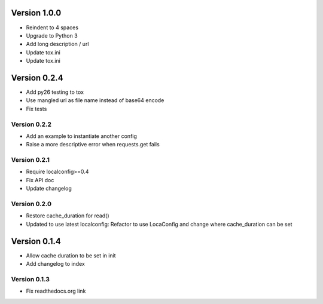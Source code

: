 Version 1.0.0
================================================================================

* Reindent to 4 spaces
* Upgrade to Python 3
* Add long description / url
* Update tox.ini
* Update tox.ini

Version 0.2.4
================================================================================

* Add py26 testing to tox
* Use mangled url as file name instead of base64 encode
* Fix tests


Version 0.2.2
--------------------------------------------------------------------------------

* Add an example to instantiate another config
* Raise a more descriptive error when requests.get fails


Version 0.2.1
--------------------------------------------------------------------------------

* Require localconfig>=0.4
* Fix API doc
* Update changelog


Version 0.2.0
--------------------------------------------------------------------------------

* Restore cache_duration for read()
* Updated to use latest localconfig: Refactor to use LocaConfig and change where cache_duration can be set


Version 0.1.4
================================================================================

* Allow cache duration to be set in init
* Add changelog to index


Version 0.1.3
--------------------------------------------------------------------------------

* Fix readthedocs.org link
